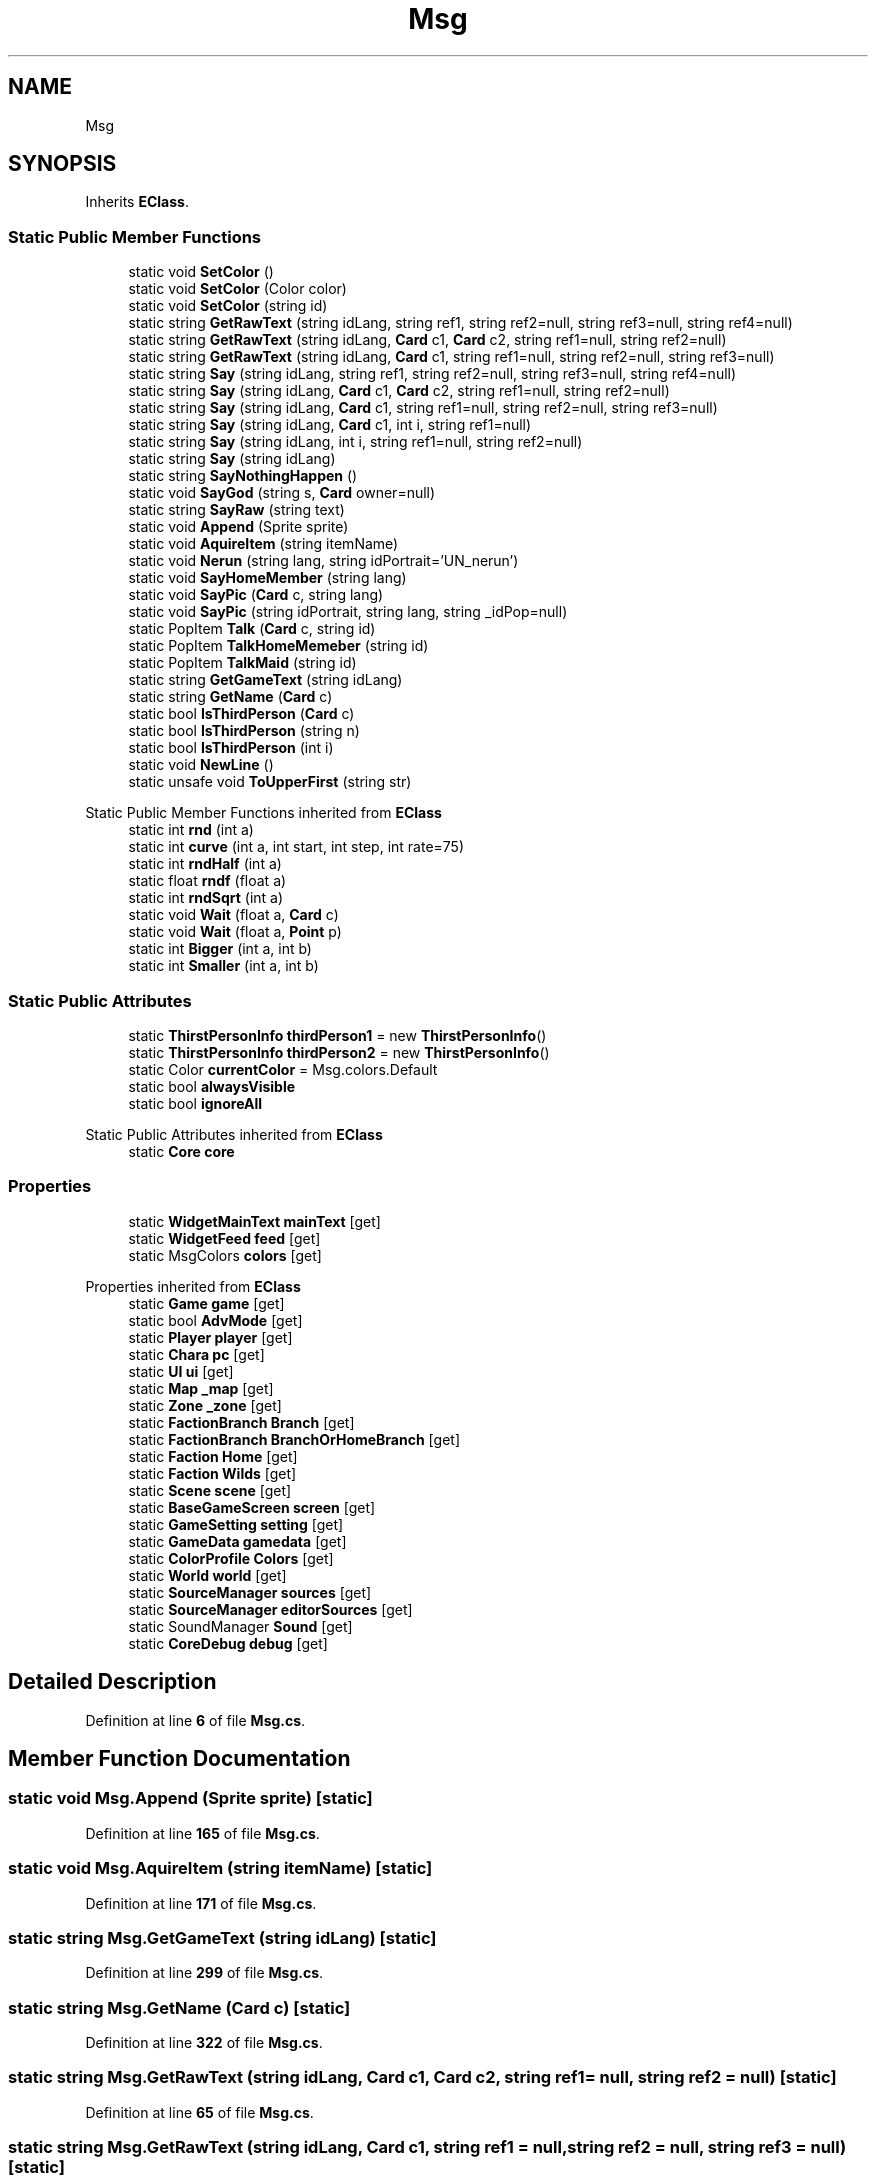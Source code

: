 .TH "Msg" 3 "Elin Modding Docs Doc" \" -*- nroff -*-
.ad l
.nh
.SH NAME
Msg
.SH SYNOPSIS
.br
.PP
.PP
Inherits \fBEClass\fP\&.
.SS "Static Public Member Functions"

.in +1c
.ti -1c
.RI "static void \fBSetColor\fP ()"
.br
.ti -1c
.RI "static void \fBSetColor\fP (Color color)"
.br
.ti -1c
.RI "static void \fBSetColor\fP (string id)"
.br
.ti -1c
.RI "static string \fBGetRawText\fP (string idLang, string ref1, string ref2=null, string ref3=null, string ref4=null)"
.br
.ti -1c
.RI "static string \fBGetRawText\fP (string idLang, \fBCard\fP c1, \fBCard\fP c2, string ref1=null, string ref2=null)"
.br
.ti -1c
.RI "static string \fBGetRawText\fP (string idLang, \fBCard\fP c1, string ref1=null, string ref2=null, string ref3=null)"
.br
.ti -1c
.RI "static string \fBSay\fP (string idLang, string ref1, string ref2=null, string ref3=null, string ref4=null)"
.br
.ti -1c
.RI "static string \fBSay\fP (string idLang, \fBCard\fP c1, \fBCard\fP c2, string ref1=null, string ref2=null)"
.br
.ti -1c
.RI "static string \fBSay\fP (string idLang, \fBCard\fP c1, string ref1=null, string ref2=null, string ref3=null)"
.br
.ti -1c
.RI "static string \fBSay\fP (string idLang, \fBCard\fP c1, int i, string ref1=null)"
.br
.ti -1c
.RI "static string \fBSay\fP (string idLang, int i, string ref1=null, string ref2=null)"
.br
.ti -1c
.RI "static string \fBSay\fP (string idLang)"
.br
.ti -1c
.RI "static string \fBSayNothingHappen\fP ()"
.br
.ti -1c
.RI "static void \fBSayGod\fP (string s, \fBCard\fP owner=null)"
.br
.ti -1c
.RI "static string \fBSayRaw\fP (string text)"
.br
.ti -1c
.RI "static void \fBAppend\fP (Sprite sprite)"
.br
.ti -1c
.RI "static void \fBAquireItem\fP (string itemName)"
.br
.ti -1c
.RI "static void \fBNerun\fP (string lang, string idPortrait='UN_nerun')"
.br
.ti -1c
.RI "static void \fBSayHomeMember\fP (string lang)"
.br
.ti -1c
.RI "static void \fBSayPic\fP (\fBCard\fP c, string lang)"
.br
.ti -1c
.RI "static void \fBSayPic\fP (string idPortrait, string lang, string _idPop=null)"
.br
.ti -1c
.RI "static PopItem \fBTalk\fP (\fBCard\fP c, string id)"
.br
.ti -1c
.RI "static PopItem \fBTalkHomeMemeber\fP (string id)"
.br
.ti -1c
.RI "static PopItem \fBTalkMaid\fP (string id)"
.br
.ti -1c
.RI "static string \fBGetGameText\fP (string idLang)"
.br
.ti -1c
.RI "static string \fBGetName\fP (\fBCard\fP c)"
.br
.ti -1c
.RI "static bool \fBIsThirdPerson\fP (\fBCard\fP c)"
.br
.ti -1c
.RI "static bool \fBIsThirdPerson\fP (string n)"
.br
.ti -1c
.RI "static bool \fBIsThirdPerson\fP (int i)"
.br
.ti -1c
.RI "static void \fBNewLine\fP ()"
.br
.ti -1c
.RI "static unsafe void \fBToUpperFirst\fP (string str)"
.br
.in -1c

Static Public Member Functions inherited from \fBEClass\fP
.in +1c
.ti -1c
.RI "static int \fBrnd\fP (int a)"
.br
.ti -1c
.RI "static int \fBcurve\fP (int a, int start, int step, int rate=75)"
.br
.ti -1c
.RI "static int \fBrndHalf\fP (int a)"
.br
.ti -1c
.RI "static float \fBrndf\fP (float a)"
.br
.ti -1c
.RI "static int \fBrndSqrt\fP (int a)"
.br
.ti -1c
.RI "static void \fBWait\fP (float a, \fBCard\fP c)"
.br
.ti -1c
.RI "static void \fBWait\fP (float a, \fBPoint\fP p)"
.br
.ti -1c
.RI "static int \fBBigger\fP (int a, int b)"
.br
.ti -1c
.RI "static int \fBSmaller\fP (int a, int b)"
.br
.in -1c
.SS "Static Public Attributes"

.in +1c
.ti -1c
.RI "static \fBThirstPersonInfo\fP \fBthirdPerson1\fP = new \fBThirstPersonInfo\fP()"
.br
.ti -1c
.RI "static \fBThirstPersonInfo\fP \fBthirdPerson2\fP = new \fBThirstPersonInfo\fP()"
.br
.ti -1c
.RI "static Color \fBcurrentColor\fP = Msg\&.colors\&.Default"
.br
.ti -1c
.RI "static bool \fBalwaysVisible\fP"
.br
.ti -1c
.RI "static bool \fBignoreAll\fP"
.br
.in -1c

Static Public Attributes inherited from \fBEClass\fP
.in +1c
.ti -1c
.RI "static \fBCore\fP \fBcore\fP"
.br
.in -1c
.SS "Properties"

.in +1c
.ti -1c
.RI "static \fBWidgetMainText\fP \fBmainText\fP\fR [get]\fP"
.br
.ti -1c
.RI "static \fBWidgetFeed\fP \fBfeed\fP\fR [get]\fP"
.br
.ti -1c
.RI "static MsgColors \fBcolors\fP\fR [get]\fP"
.br
.in -1c

Properties inherited from \fBEClass\fP
.in +1c
.ti -1c
.RI "static \fBGame\fP \fBgame\fP\fR [get]\fP"
.br
.ti -1c
.RI "static bool \fBAdvMode\fP\fR [get]\fP"
.br
.ti -1c
.RI "static \fBPlayer\fP \fBplayer\fP\fR [get]\fP"
.br
.ti -1c
.RI "static \fBChara\fP \fBpc\fP\fR [get]\fP"
.br
.ti -1c
.RI "static \fBUI\fP \fBui\fP\fR [get]\fP"
.br
.ti -1c
.RI "static \fBMap\fP \fB_map\fP\fR [get]\fP"
.br
.ti -1c
.RI "static \fBZone\fP \fB_zone\fP\fR [get]\fP"
.br
.ti -1c
.RI "static \fBFactionBranch\fP \fBBranch\fP\fR [get]\fP"
.br
.ti -1c
.RI "static \fBFactionBranch\fP \fBBranchOrHomeBranch\fP\fR [get]\fP"
.br
.ti -1c
.RI "static \fBFaction\fP \fBHome\fP\fR [get]\fP"
.br
.ti -1c
.RI "static \fBFaction\fP \fBWilds\fP\fR [get]\fP"
.br
.ti -1c
.RI "static \fBScene\fP \fBscene\fP\fR [get]\fP"
.br
.ti -1c
.RI "static \fBBaseGameScreen\fP \fBscreen\fP\fR [get]\fP"
.br
.ti -1c
.RI "static \fBGameSetting\fP \fBsetting\fP\fR [get]\fP"
.br
.ti -1c
.RI "static \fBGameData\fP \fBgamedata\fP\fR [get]\fP"
.br
.ti -1c
.RI "static \fBColorProfile\fP \fBColors\fP\fR [get]\fP"
.br
.ti -1c
.RI "static \fBWorld\fP \fBworld\fP\fR [get]\fP"
.br
.ti -1c
.RI "static \fBSourceManager\fP \fBsources\fP\fR [get]\fP"
.br
.ti -1c
.RI "static \fBSourceManager\fP \fBeditorSources\fP\fR [get]\fP"
.br
.ti -1c
.RI "static SoundManager \fBSound\fP\fR [get]\fP"
.br
.ti -1c
.RI "static \fBCoreDebug\fP \fBdebug\fP\fR [get]\fP"
.br
.in -1c
.SH "Detailed Description"
.PP 
Definition at line \fB6\fP of file \fBMsg\&.cs\fP\&.
.SH "Member Function Documentation"
.PP 
.SS "static void Msg\&.Append (Sprite sprite)\fR [static]\fP"

.PP
Definition at line \fB165\fP of file \fBMsg\&.cs\fP\&.
.SS "static void Msg\&.AquireItem (string itemName)\fR [static]\fP"

.PP
Definition at line \fB171\fP of file \fBMsg\&.cs\fP\&.
.SS "static string Msg\&.GetGameText (string idLang)\fR [static]\fP"

.PP
Definition at line \fB299\fP of file \fBMsg\&.cs\fP\&.
.SS "static string Msg\&.GetName (\fBCard\fP c)\fR [static]\fP"

.PP
Definition at line \fB322\fP of file \fBMsg\&.cs\fP\&.
.SS "static string Msg\&.GetRawText (string idLang, \fBCard\fP c1, \fBCard\fP c2, string ref1 = \fRnull\fP, string ref2 = \fRnull\fP)\fR [static]\fP"

.PP
Definition at line \fB65\fP of file \fBMsg\&.cs\fP\&.
.SS "static string Msg\&.GetRawText (string idLang, \fBCard\fP c1, string ref1 = \fRnull\fP, string ref2 = \fRnull\fP, string ref3 = \fRnull\fP)\fR [static]\fP"

.PP
Definition at line \fB73\fP of file \fBMsg\&.cs\fP\&.
.SS "static string Msg\&.GetRawText (string idLang, string ref1, string ref2 = \fRnull\fP, string ref3 = \fRnull\fP, string ref4 = \fRnull\fP)\fR [static]\fP"

.PP
Definition at line \fB57\fP of file \fBMsg\&.cs\fP\&.
.SS "static bool Msg\&.IsThirdPerson (\fBCard\fP c)\fR [static]\fP"

.PP
Definition at line \fB340\fP of file \fBMsg\&.cs\fP\&.
.SS "static bool Msg\&.IsThirdPerson (int i)\fR [static]\fP"

.PP
Definition at line \fB353\fP of file \fBMsg\&.cs\fP\&.
.SS "static bool Msg\&.IsThirdPerson (string n)\fR [static]\fP"

.PP
Definition at line \fB346\fP of file \fBMsg\&.cs\fP\&.
.SS "static void Msg\&.Nerun (string lang, string idPortrait = \fR'UN_nerun'\fP)\fR [static]\fP"

.PP
Definition at line \fB177\fP of file \fBMsg\&.cs\fP\&.
.SS "static void Msg\&.NewLine ()\fR [static]\fP"

.PP
Definition at line \fB359\fP of file \fBMsg\&.cs\fP\&.
.SS "static string Msg\&.Say (string idLang)\fR [static]\fP"

.PP
Definition at line \fB119\fP of file \fBMsg\&.cs\fP\&.
.SS "static string Msg\&.Say (string idLang, \fBCard\fP c1, \fBCard\fP c2, string ref1 = \fRnull\fP, string ref2 = \fRnull\fP)\fR [static]\fP"

.PP
Definition at line \fB89\fP of file \fBMsg\&.cs\fP\&.
.SS "static string Msg\&.Say (string idLang, \fBCard\fP c1, int i, string ref1 = \fRnull\fP)\fR [static]\fP"

.PP
Definition at line \fB105\fP of file \fBMsg\&.cs\fP\&.
.SS "static string Msg\&.Say (string idLang, \fBCard\fP c1, string ref1 = \fRnull\fP, string ref2 = \fRnull\fP, string ref3 = \fRnull\fP)\fR [static]\fP"

.PP
Definition at line \fB97\fP of file \fBMsg\&.cs\fP\&.
.SS "static string Msg\&.Say (string idLang, int i, string ref1 = \fRnull\fP, string ref2 = \fRnull\fP)\fR [static]\fP"

.PP
Definition at line \fB113\fP of file \fBMsg\&.cs\fP\&.
.SS "static string Msg\&.Say (string idLang, string ref1, string ref2 = \fRnull\fP, string ref3 = \fRnull\fP, string ref4 = \fRnull\fP)\fR [static]\fP"

.PP
Definition at line \fB81\fP of file \fBMsg\&.cs\fP\&.
.SS "static void Msg\&.SayGod (string s, \fBCard\fP owner = \fRnull\fP)\fR [static]\fP"

.PP
Definition at line \fB131\fP of file \fBMsg\&.cs\fP\&.
.SS "static void Msg\&.SayHomeMember (string lang)\fR [static]\fP"

.PP
Definition at line \fB192\fP of file \fBMsg\&.cs\fP\&.
.SS "static string Msg\&.SayNothingHappen ()\fR [static]\fP"

.PP
Definition at line \fB125\fP of file \fBMsg\&.cs\fP\&.
.SS "static void Msg\&.SayPic (\fBCard\fP c, string lang)\fR [static]\fP"

.PP
Definition at line \fB207\fP of file \fBMsg\&.cs\fP\&.
.SS "static void Msg\&.SayPic (string idPortrait, string lang, string _idPop = \fRnull\fP)\fR [static]\fP"

.PP
Definition at line \fB226\fP of file \fBMsg\&.cs\fP\&.
.SS "static string Msg\&.SayRaw (string text)\fR [static]\fP"

.PP
Definition at line \fB142\fP of file \fBMsg\&.cs\fP\&.
.SS "static void Msg\&.SetColor ()\fR [static]\fP"

.PP
Definition at line \fB39\fP of file \fBMsg\&.cs\fP\&.
.SS "static void Msg\&.SetColor (Color color)\fR [static]\fP"

.PP
Definition at line \fB45\fP of file \fBMsg\&.cs\fP\&.
.SS "static void Msg\&.SetColor (string id)\fR [static]\fP"

.PP
Definition at line \fB51\fP of file \fBMsg\&.cs\fP\&.
.SS "static PopItem Msg\&.Talk (\fBCard\fP c, string id)\fR [static]\fP"

.PP
Definition at line \fB241\fP of file \fBMsg\&.cs\fP\&.
.SS "static PopItem Msg\&.TalkHomeMemeber (string id)\fR [static]\fP"

.PP
Definition at line \fB261\fP of file \fBMsg\&.cs\fP\&.
.SS "static PopItem Msg\&.TalkMaid (string id)\fR [static]\fP"

.PP
Definition at line \fB283\fP of file \fBMsg\&.cs\fP\&.
.SS "static unsafe void Msg\&.ToUpperFirst (string str)\fR [static]\fP"

.PP
Definition at line \fB368\fP of file \fBMsg\&.cs\fP\&.
.SH "Member Data Documentation"
.PP 
.SS "bool Msg\&.alwaysVisible\fR [static]\fP"

.PP
Definition at line \fB395\fP of file \fBMsg\&.cs\fP\&.
.SS "Color Msg\&.currentColor = Msg\&.colors\&.Default\fR [static]\fP"

.PP
Definition at line \fB392\fP of file \fBMsg\&.cs\fP\&.
.SS "bool Msg\&.ignoreAll\fR [static]\fP"

.PP
Definition at line \fB398\fP of file \fBMsg\&.cs\fP\&.
.SS "\fBThirstPersonInfo\fP Msg\&.thirdPerson1 = new \fBThirstPersonInfo\fP()\fR [static]\fP"

.PP
Definition at line \fB386\fP of file \fBMsg\&.cs\fP\&.
.SS "\fBThirstPersonInfo\fP Msg\&.thirdPerson2 = new \fBThirstPersonInfo\fP()\fR [static]\fP"

.PP
Definition at line \fB389\fP of file \fBMsg\&.cs\fP\&.
.SH "Property Documentation"
.PP 
.SS "MsgColors Msg\&.colors\fR [static]\fP, \fR [get]\fP"

.PP
Definition at line \fB30\fP of file \fBMsg\&.cs\fP\&.
.SS "\fBWidgetFeed\fP Msg\&.feed\fR [static]\fP, \fR [get]\fP"

.PP
Definition at line \fB20\fP of file \fBMsg\&.cs\fP\&.
.SS "\fBWidgetMainText\fP Msg\&.mainText\fR [static]\fP, \fR [get]\fP"

.PP
Definition at line \fB10\fP of file \fBMsg\&.cs\fP\&.

.SH "Author"
.PP 
Generated automatically by Doxygen for Elin Modding Docs Doc from the source code\&.
